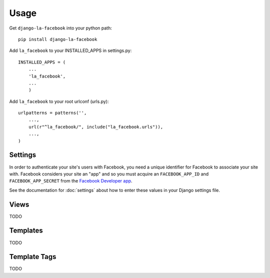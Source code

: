 =====
Usage
=====

Get ``django-la-facebook`` into your python path::

    pip install django-la-facebook
    
Add ``la_facebook`` to your INSTALLED_APPS in settings.py::

    INSTALLED_APPS = (
        ...
        'la_facebook',
        ...
        )
    
Add ``la_facebook`` to your root urlconf (urls.py)::

    urlpatterns = patterns('',
        ...,
        url(r"^la_facebook/", include("la_facebook.urls")),
        ...,        
    )

Settings
--------

In order to authenticate your site's users with Facebook, you need a unique
identifier for Facebook to associate your site with.  Facebook considers your
site an "app" and so you must acquire an ``FACEBOOK_APP_ID`` and 
``FACEBOOK_APP_SECRET`` from the
`Facebook Developer app <http://www.facebook.com/developers>`_.

See the documentation for :doc:`settings` about how to enter these values in your 
Django settings file.

Views
-----

TODO

Templates
---------

TODO

Template Tags
-------------

TODO

